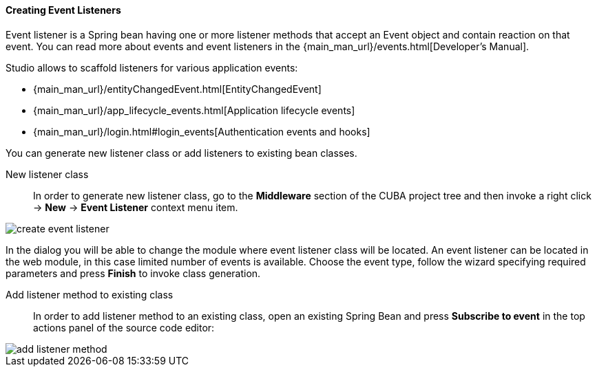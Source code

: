:sourcesdir: ../../../../source

[[middleware_event_listeners]]
==== Creating Event Listeners

Event listener is a Spring bean having one or more listener methods that accept an Event object and contain reaction on that event. You can read more about events and event listeners in the {main_man_url}/events.html[Developer's Manual].

Studio allows to scaffold listeners for various application events:

* {main_man_url}/entityChangedEvent.html[EntityChangedEvent]
* {main_man_url}/app_lifecycle_events.html[Application lifecycle events]
* {main_man_url}/login.html#login_events[Authentication events and hooks]

You can generate new listener class or add listeners to existing bean classes.

[[middleware_event_listeners_new_class]]
New listener class::
In order to generate new listener class, go to the *Middleware* section of the CUBA project tree and then invoke a right click -> *New* -> *Event Listener* context menu item.

image::features/middleware/create_event_listener.png[align="center"]

In the dialog you will be able to change the module where event listener class will be located. An event listener can be located in the web module, in this case limited number of events is available. Choose the event type, follow the wizard specifying required parameters and press *Finish* to invoke class generation.

[[middleware_event_listeners_add_method]]
Add listener method to existing class::
In order to add listener method to an existing class, open an existing Spring Bean and press *Subscribe to event* in the top actions panel of the source code editor:

image::features/middleware/add_listener_method.png[align="center"]

